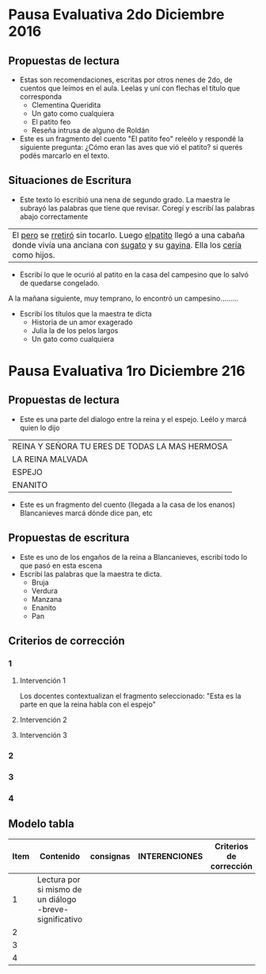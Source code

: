 #+OPTIONS: tex:t
#+ODT_STYLES_FILE:"/home/alvar/Dropbox/2016/org/opensans.odt"
#+DESCRIPTION:
#+KEYWORDS:
#+SUBTITLE:

* Pausa Evaluativa 2do Diciembre 2016
** Propuestas de lectura
- Estas son recomendaciones, escritas por otros nenes de 2do,  de cuentos que leímos en el aula. Leelas y uní con flechas el título que corresponda
  - Clementina Queridita
  - Un gato como cualquiera
  - El patito feo
  - Reseña intrusa de alguno de Roldán
- Este es un fragmento del cuento "El patito feo" releélo y respondé la siguiente pregunta:
  ¿Cómo eran las aves que vió el patito? si querés podés marcarlo en el texto.

** Situaciones de Escritura
- Este texto lo escribió una nena de segundo grado. La maestra le subrayó las palabras que tiene que revisar. Coregí y escribí las palabras abajo correctamente

| El _pero_ se _rretiró_ sin tocarlo. Luego _elpatito_ llegó a una cabaña donde vivía una anciana con _sugato_ y su _gayina_. Ella los _cería_ como hijos. |

- Escribí lo que le ocurió al patito en la casa del campesino que lo salvó de quedarse congelado.
A la mañana siguiente, muy temprano, lo encontró un campesino.........
- Escribí los títulos que la maestra te dicta
  - Historia de un amor exagerado
  - Julia la de los pelos largos
  - Un gato como cualquiera
* Pausa Evaluativa 1ro Diciembre 216
** Propuestas de lectura
- Este es una parte del dialogo entre la reina y el espejo. Leélo y marcá quien lo dijo
 
| REINA Y SEÑORA TU ERES DE TODAS LA MAS HERMOSA |
| LA REINA MALVADA                               |
| ESPEJO                                         |
| ENANITO                                        |
- Este es un fragmento del cuento (llegada a la casa de los enanos) Blancanieves marcá dónde dice pan, etc
** Propuestas de escritura
- Este es uno de los engaños de la reina a Blancanieves, escribí todo lo que pasó en esta escena
- Escribí las palabras que la maestra te dicta.
  - Bruja
  - Verdura
  - Manzana
  - Enanito
  - Pan
** Criterios de corrección
:PROPERTIES:
:COLUMNS: %25ITEM %25CONTENIDO %25INTERVENCIONES %25CRITERIOS
:END:
*** 1
:PROPERTIES:
:CONTENIDO: Lectura por si mismo de un diálogo -breve- significativo
:END:
**** Intervención 1
:PROPERTIES:
:INTERVENCIONES: Los docentes contextualizan el fragmento seleccionado: "Esta es la parte en que la reina habla con el espejo"
:END:
Los docentes contextualizan el fragmento seleccionado: "Esta es la parte en que la reina habla con el espejo"
**** Intervención 2
**** Intervención 3
*** 2
*** 3
*** 4

** Modelo tabla

| Item | Contenido                                | consignas            | INTERENCIONES                            | Criterios de corrección |
|------+------------------------------------------+----------------------+------------------------------------------+------------------------|
|      | <40>                                     | <20>                 | <40>                                     | <22>                   |
|    1 | Lectura por si mismo de un diálogo -breve- significativo |                      |                                          |                        |
|    2 |                                          |                      |                                          |                        |
|    3 |                                          |                      |                                          |                        |
|    4 |                                          |                      |                                          |                        |
